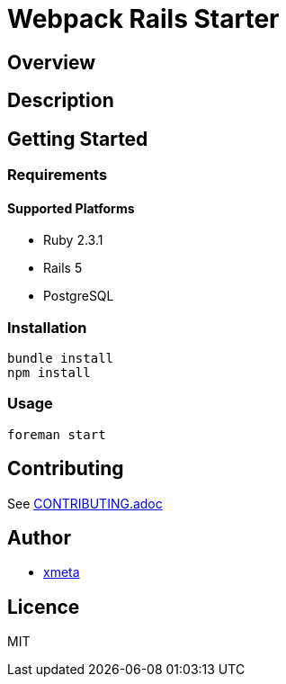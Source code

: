 = Webpack Rails Starter

== Overview
////
名前のすぐ下にこのツールの概要を一言で書く．
////

== Description
////
概要だけでは伝わらない場合にもう少し丁寧な説明を書く．
////

== Getting Started
=== Requirements
==== Supported Platforms
////
ツールやライブラリを使うのに依存がある場合は，その依存を書く．
////
* Ruby 2.3.1
* Rails 5
* PostgreSQL

=== Installation
// インストール方法を書く．
----
bundle install
npm install
----

=== Usage
----
foreman start
----

== Contributing
////
OSSとして公開する以上は，多くの人に参加してもらいたい．そのために，Contributionの方法を書いておくと良い．
////

See link:CONTRIBUTING.adoc[CONTRIBUTING.adoc]

== Author
// Creators/MAINTAINERS
* https://github.com/xmeta[xmeta]
////
== Thanks
// 謝辞
////

== Licence
// == COPYING
// LICENCEを明示する
MIT
